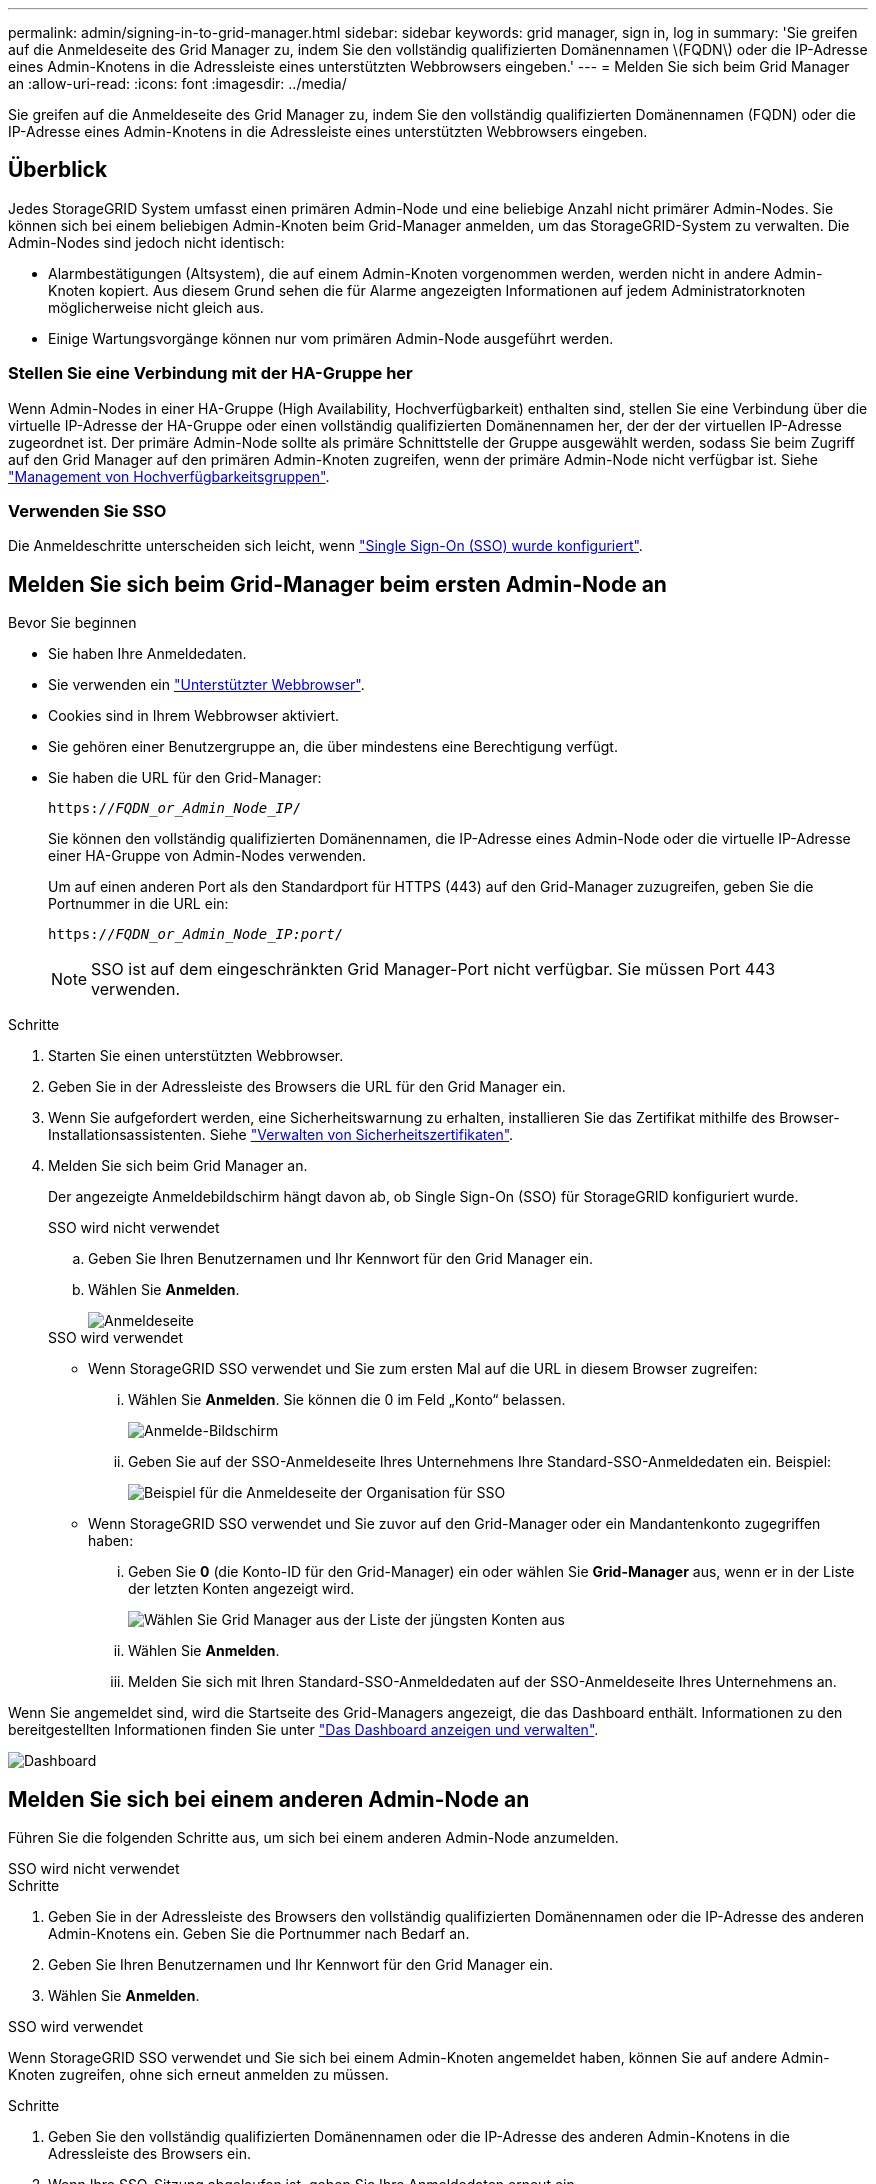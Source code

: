 ---
permalink: admin/signing-in-to-grid-manager.html 
sidebar: sidebar 
keywords: grid manager, sign in, log in 
summary: 'Sie greifen auf die Anmeldeseite des Grid Manager zu, indem Sie den vollständig qualifizierten Domänennamen \(FQDN\) oder die IP-Adresse eines Admin-Knotens in die Adressleiste eines unterstützten Webbrowsers eingeben.' 
---
= Melden Sie sich beim Grid Manager an
:allow-uri-read: 
:icons: font
:imagesdir: ../media/


[role="lead"]
Sie greifen auf die Anmeldeseite des Grid Manager zu, indem Sie den vollständig qualifizierten Domänennamen (FQDN) oder die IP-Adresse eines Admin-Knotens in die Adressleiste eines unterstützten Webbrowsers eingeben.



== Überblick

Jedes StorageGRID System umfasst einen primären Admin-Node und eine beliebige Anzahl nicht primärer Admin-Nodes. Sie können sich bei einem beliebigen Admin-Knoten beim Grid-Manager anmelden, um das StorageGRID-System zu verwalten. Die Admin-Nodes sind jedoch nicht identisch:

* Alarmbestätigungen (Altsystem), die auf einem Admin-Knoten vorgenommen werden, werden nicht in andere Admin-Knoten kopiert. Aus diesem Grund sehen die für Alarme angezeigten Informationen auf jedem Administratorknoten möglicherweise nicht gleich aus.
* Einige Wartungsvorgänge können nur vom primären Admin-Node ausgeführt werden.




=== Stellen Sie eine Verbindung mit der HA-Gruppe her

Wenn Admin-Nodes in einer HA-Gruppe (High Availability, Hochverfügbarkeit) enthalten sind, stellen Sie eine Verbindung über die virtuelle IP-Adresse der HA-Gruppe oder einen vollständig qualifizierten Domänennamen her, der der der virtuellen IP-Adresse zugeordnet ist. Der primäre Admin-Node sollte als primäre Schnittstelle der Gruppe ausgewählt werden, sodass Sie beim Zugriff auf den Grid Manager auf den primären Admin-Knoten zugreifen, wenn der primäre Admin-Node nicht verfügbar ist. Siehe link:managing-high-availability-groups.html["Management von Hochverfügbarkeitsgruppen"].



=== Verwenden Sie SSO

Die Anmeldeschritte unterscheiden sich leicht, wenn link:configuring-sso.html["Single Sign-On (SSO) wurde konfiguriert"].



== Melden Sie sich beim Grid-Manager beim ersten Admin-Node an

.Bevor Sie beginnen
* Sie haben Ihre Anmeldedaten.
* Sie verwenden ein link:../admin/web-browser-requirements.html["Unterstützter Webbrowser"].
* Cookies sind in Ihrem Webbrowser aktiviert.
* Sie gehören einer Benutzergruppe an, die über mindestens eine Berechtigung verfügt.
* Sie haben die URL für den Grid-Manager:
+
`https://_FQDN_or_Admin_Node_IP_/`

+
Sie können den vollständig qualifizierten Domänennamen, die IP-Adresse eines Admin-Node oder die virtuelle IP-Adresse einer HA-Gruppe von Admin-Nodes verwenden.

+
Um auf einen anderen Port als den Standardport für HTTPS (443) auf den Grid-Manager zuzugreifen, geben Sie die Portnummer in die URL ein:

+
`https://_FQDN_or_Admin_Node_IP:port_/`

+

NOTE: SSO ist auf dem eingeschränkten Grid Manager-Port nicht verfügbar. Sie müssen Port 443 verwenden.



.Schritte
. Starten Sie einen unterstützten Webbrowser.
. Geben Sie in der Adressleiste des Browsers die URL für den Grid Manager ein.
. Wenn Sie aufgefordert werden, eine Sicherheitswarnung zu erhalten, installieren Sie das Zertifikat mithilfe des Browser-Installationsassistenten. Siehe link:using-storagegrid-security-certificates.html["Verwalten von Sicherheitszertifikaten"].
. Melden Sie sich beim Grid Manager an.
+
Der angezeigte Anmeldebildschirm hängt davon ab, ob Single Sign-On (SSO) für StorageGRID konfiguriert wurde.

+
[role="tabbed-block"]
====
.SSO wird nicht verwendet
--
.. Geben Sie Ihren Benutzernamen und Ihr Kennwort für den Grid Manager ein.
.. Wählen Sie *Anmelden*.
+
image::../media/sign_in_grid_manager_no_sso.png[Anmeldeseite]



--
.SSO wird verwendet
--
** Wenn StorageGRID SSO verwendet und Sie zum ersten Mal auf die URL in diesem Browser zugreifen:
+
... Wählen Sie *Anmelden*. Sie können die 0 im Feld „Konto“ belassen.
+
image::../media/sso_sign_in_first_time.png[Anmelde-Bildschirm, wenn SSO aktiviert ist und keine Cookies verwendet werden]

... Geben Sie auf der SSO-Anmeldeseite Ihres Unternehmens Ihre Standard-SSO-Anmeldedaten ein. Beispiel:
+
image::../media/sso_organization_page.gif[Beispiel für die Anmeldeseite der Organisation für SSO]



** Wenn StorageGRID SSO verwendet und Sie zuvor auf den Grid-Manager oder ein Mandantenkonto zugegriffen haben:
+
... Geben Sie *0* (die Konto-ID für den Grid-Manager) ein oder wählen Sie *Grid-Manager* aus, wenn er in der Liste der letzten Konten angezeigt wird.
+
image::../media/sign_in_grid_manager_sso.png[Wählen Sie Grid Manager aus der Liste der jüngsten Konten aus, wenn SSO aktiviert ist]

... Wählen Sie *Anmelden*.
... Melden Sie sich mit Ihren Standard-SSO-Anmeldedaten auf der SSO-Anmeldeseite Ihres Unternehmens an.




--
====


Wenn Sie angemeldet sind, wird die Startseite des Grid-Managers angezeigt, die das Dashboard enthält. Informationen zu den bereitgestellten Informationen finden Sie unter link:../monitor/viewing-dashboard.html["Das Dashboard anzeigen und verwalten"].

image::../media/grid_manager_dashboard.png[Dashboard]



== Melden Sie sich bei einem anderen Admin-Node an

Führen Sie die folgenden Schritte aus, um sich bei einem anderen Admin-Node anzumelden.

[role="tabbed-block"]
====
.SSO wird nicht verwendet
--
.Schritte
. Geben Sie in der Adressleiste des Browsers den vollständig qualifizierten Domänennamen oder die IP-Adresse des anderen Admin-Knotens ein. Geben Sie die Portnummer nach Bedarf an.
. Geben Sie Ihren Benutzernamen und Ihr Kennwort für den Grid Manager ein.
. Wählen Sie *Anmelden*.


--
.SSO wird verwendet
--
Wenn StorageGRID SSO verwendet und Sie sich bei einem Admin-Knoten angemeldet haben, können Sie auf andere Admin-Knoten zugreifen, ohne sich erneut anmelden zu müssen.

.Schritte
. Geben Sie den vollständig qualifizierten Domänennamen oder die IP-Adresse des anderen Admin-Knotens in die Adressleiste des Browsers ein.
. Wenn Ihre SSO-Sitzung abgelaufen ist, geben Sie Ihre Anmeldedaten erneut ein.


--
====